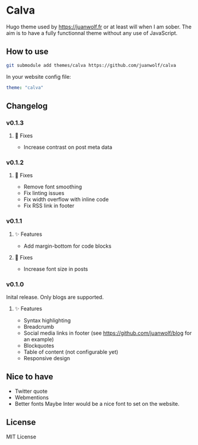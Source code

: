 * Calva

Hugo theme used by https://juanwolf.fr or at least will when I am sober. The aim is to have a fully functionnal theme without any use of JavaScript.

** How to use
   #+BEGIN_SRC bash
   git submodule add themes/calva https://github.com/juanwolf/calva
   #+END_SRC

   In your website config file:
   #+BEGIN_SRC yaml
   theme: "calva"
   #+END_SRC

** Changelog

*** v0.1.3
**** 🐛 Fixes
     - Increase contrast on post meta data

*** v0.1.2
**** 🐛 Fixes
     - Remove font smoothing
     - Fix linting issues
     - Fix width overflow with inline code
     - Fix RSS link in footer

*** v0.1.1
**** ✨ Features
     - Add margin-bottom for code blocks
**** 🐛 Fixes
     - Increase font size in posts

*** v0.1.0
    Inital release. Only blogs are supported.
**** ✨ Features
     - Syntax highlighting
     - Breadcrumb
     - Social media links in footer (see https://github.com/juanwolf/blog for an example)
     - Blockquotes
     - Table of content (not configurable yet)
     - Responsive design

** Nice to have
   - Twitter quote
   - Webmentions
   - Better fonts
     Maybe Inter would be a nice font to set on the website.

** License
   MIT License
